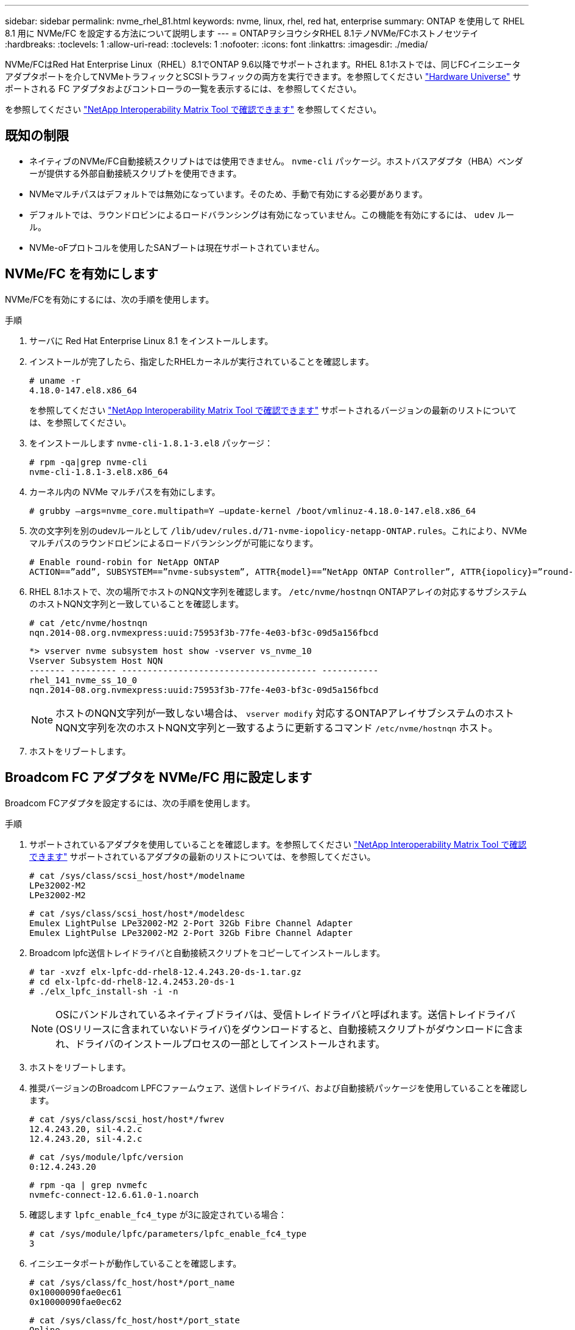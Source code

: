 ---
sidebar: sidebar 
permalink: nvme_rhel_81.html 
keywords: nvme, linux, rhel, red hat, enterprise 
summary: ONTAP を使用して RHEL 8.1 用に NVMe/FC を設定する方法について説明します 
---
= ONTAPヲシヨウシタRHEL 8.1テノNVMe/FCホストノセツテイ
:hardbreaks:
:toclevels: 1
:allow-uri-read: 
:toclevels: 1
:nofooter: 
:icons: font
:linkattrs: 
:imagesdir: ./media/


[role="lead"]
NVMe/FCはRed Hat Enterprise Linux（RHEL）8.1でONTAP 9.6以降でサポートされます。RHEL 8.1ホストでは、同じFCイニシエータアダプタポートを介してNVMeトラフィックとSCSIトラフィックの両方を実行できます。を参照してください link:https://hwu.netapp.com/Home/Index["Hardware Universe"^] サポートされる FC アダプタおよびコントローラの一覧を表示するには、を参照してください。

を参照してください link:https://mysupport.netapp.com/matrix/["NetApp Interoperability Matrix Tool で確認できます"^] を参照してください。



== 既知の制限

* ネイティブのNVMe/FC自動接続スクリプトはでは使用できません。 `nvme-cli` パッケージ。ホストバスアダプタ（HBA）ベンダーが提供する外部自動接続スクリプトを使用できます。
* NVMeマルチパスはデフォルトでは無効になっています。そのため、手動で有効にする必要があります。
* デフォルトでは、ラウンドロビンによるロードバランシングは有効になっていません。この機能を有効にするには、 `udev` ルール。
* NVMe-oFプロトコルを使用したSANブートは現在サポートされていません。




== NVMe/FC を有効にします

NVMe/FCを有効にするには、次の手順を使用します。

.手順
. サーバに Red Hat Enterprise Linux 8.1 をインストールします。
. インストールが完了したら、指定したRHELカーネルが実行されていることを確認します。
+
[listing]
----
# uname -r
4.18.0-147.el8.x86_64
----
+
を参照してください link:https://mysupport.netapp.com/matrix/["NetApp Interoperability Matrix Tool で確認できます"^] サポートされるバージョンの最新のリストについては、を参照してください。

. をインストールします `nvme-cli-1.8.1-3.el8` パッケージ：
+
[listing]
----
# rpm -qa|grep nvme-cli
nvme-cli-1.8.1-3.el8.x86_64
----
. カーネル内の NVMe マルチパスを有効にします。
+
[listing]
----
# grubby –args=nvme_core.multipath=Y –update-kernel /boot/vmlinuz-4.18.0-147.el8.x86_64
----
. 次の文字列を別のudevルールとして `/lib/udev/rules.d/71-nvme-iopolicy-netapp-ONTAP.rules`。これにより、NVMeマルチパスのラウンドロビンによるロードバランシングが可能になります。
+
[listing]
----
# Enable round-robin for NetApp ONTAP
ACTION==”add”, SUBSYSTEM==”nvme-subsystem”, ATTR{model}==”NetApp ONTAP Controller”, ATTR{iopolicy}=”round-robin
----
. RHEL 8.1ホストで、次の場所でホストのNQN文字列を確認します。 `/etc/nvme/hostnqn` ONTAPアレイの対応するサブシステムのホストNQN文字列と一致していることを確認します。
+
[listing]
----
# cat /etc/nvme/hostnqn
nqn.2014-08.org.nvmexpress:uuid:75953f3b-77fe-4e03-bf3c-09d5a156fbcd
----
+
[listing]
----
*> vserver nvme subsystem host show -vserver vs_nvme_10
Vserver Subsystem Host NQN
------- --------- -------------------------------------- -----------
rhel_141_nvme_ss_10_0
nqn.2014-08.org.nvmexpress:uuid:75953f3b-77fe-4e03-bf3c-09d5a156fbcd
----
+

NOTE: ホストのNQN文字列が一致しない場合は、 `vserver modify` 対応するONTAPアレイサブシステムのホストNQN文字列を次のホストNQN文字列と一致するように更新するコマンド `/etc/nvme/hostnqn` ホスト。

. ホストをリブートします。




== Broadcom FC アダプタを NVMe/FC 用に設定します

Broadcom FCアダプタを設定するには、次の手順を使用します。

.手順
. サポートされているアダプタを使用していることを確認します。を参照してください link:https://mysupport.netapp.com/matrix/["NetApp Interoperability Matrix Tool で確認できます"^] サポートされているアダプタの最新のリストについては、を参照してください。
+
[listing]
----
# cat /sys/class/scsi_host/host*/modelname
LPe32002-M2
LPe32002-M2
----
+
[listing]
----
# cat /sys/class/scsi_host/host*/modeldesc
Emulex LightPulse LPe32002-M2 2-Port 32Gb Fibre Channel Adapter
Emulex LightPulse LPe32002-M2 2-Port 32Gb Fibre Channel Adapter
----
. Broadcom lpfc送信トレイドライバと自動接続スクリプトをコピーしてインストールします。
+
[listing]
----
# tar -xvzf elx-lpfc-dd-rhel8-12.4.243.20-ds-1.tar.gz
# cd elx-lpfc-dd-rhel8-12.4.2453.20-ds-1
# ./elx_lpfc_install-sh -i -n
----
+

NOTE: OSにバンドルされているネイティブドライバは、受信トレイドライバと呼ばれます。送信トレイドライバ(OSリリースに含まれていないドライバ)をダウンロードすると、自動接続スクリプトがダウンロードに含まれ、ドライバのインストールプロセスの一部としてインストールされます。

. ホストをリブートします。
. 推奨バージョンのBroadcom LPFCファームウェア、送信トレイドライバ、および自動接続パッケージを使用していることを確認します。
+
[listing]
----
# cat /sys/class/scsi_host/host*/fwrev
12.4.243.20, sil-4.2.c
12.4.243.20, sil-4.2.c
----
+
[listing]
----
# cat /sys/module/lpfc/version
0:12.4.243.20
----
+
[listing]
----
# rpm -qa | grep nvmefc
nvmefc-connect-12.6.61.0-1.noarch
----
. 確認します `lpfc_enable_fc4_type` が3に設定されている場合：
+
[listing]
----
# cat /sys/module/lpfc/parameters/lpfc_enable_fc4_type
3
----
. イニシエータポートが動作していることを確認します。
+
[listing]
----
# cat /sys/class/fc_host/host*/port_name
0x10000090fae0ec61
0x10000090fae0ec62
----
+
[listing]
----
# cat /sys/class/fc_host/host*/port_state
Online
Online
----
. NVMe/FCイニシエータポートが有効になっていて実行されていること、およびターゲットLIFが表示されていることを確認します。
+
[listing]
----
# cat /sys/class/scsi_host/host*/nvme_info
NVME Initiator Enabled
XRI Dist lpfc0 Total 6144 NVME 2947 SCSI 2977 ELS 250
NVME LPORT lpfc0 WWPN x10000090fae0ec61 WWNN x20000090fae0ec61 DID x012000 ONLINE
NVME RPORT WWPN x202d00a098c80f09 WWNN x202c00a098c80f09 DID x010201 TARGET DISCSRVC ONLINE
NVME RPORT WWPN x203100a098c80f09 WWNN x202c00a098c80f09 DID x010601 TARGET DISCSRVC ONLINE
NVME Statistics
…
----




== Broadcom NVMe/FC の 1MB I/O サイズを有効にします

ONTAPは、Identify ControllerデータでMDT（MAX Data転送サイズ）を8と報告します。つまり、I/O要求の最大サイズは1MBまでです。ただし、Broadcom NVMe/FCホストに対する1MBの問題I/O要求には、を増やす必要があります `lpfc` の値 `lpfc_sg_seg_cnt` パラメータを256に設定します（デフォルト値の64から）。

.手順
. lpfc_sg_seg_cnt パラメータを 256 に設定します
+
[listing]
----
# cat /etc/modprobe.d/lpfc.conf
options lpfc lpfc_sg_seg_cnt=256
----
. 「 racut-f 」コマンドを実行し、ホストを再起動します。
. lpfc_sg_seg_cnt' が 256 であることを確認します
+
[listing]
----
# cat /sys/module/lpfc/parameters/lpfc_sg_seg_cnt
256
----



NOTE: これはQlogic NVMe/FCホストには該当しません。



== NVMe/FC を検証

NVMe/FCの検証には、次の手順 を使用できます。

.手順
. 以下の NVMe/FC 設定を確認してください。
+
[listing]
----
# cat /sys/module/nvme_core/parameters/multipath
Y
----
+
[listing]
----
# cat /sys/class/nvme-subsystem/nvme-subsys*/model
NetApp ONTAP Controller
NetApp ONTAP Controller
----
+
[listing]
----
# cat /sys/class/nvme-subsystem/nvme-subsys*/iopolicy
round-robin
round-robin
----
. ネームスペースが作成されたことを確認します。
+
[listing]
----
# nvme list
Node SN Model Namespace Usage Format FW Rev
---------------- -------------------- -----------------------
/dev/nvme0n1 80BADBKnB/JvAAAAAAAC NetApp ONTAP Controller 1 53.69 GB / 53.69 GB 4 KiB + 0 B FFFFFFFF
----
. ANA パスのステータスを確認します。
+
[listing]
----
# nvme list-subsys/dev/nvme0n1
Nvme-subsysf0 – NQN=nqn.1992-08.com.netapp:sn.341541339b9511e8a9b500a098c80f09:subsystem.rhel_141_nvme_ss_10_0
\
+- nvme0 fc traddr=nn-0x202c00a098c80f09:pn-0x202d00a098c80f09 host_traddr=nn-0x20000090fae0ec61:pn-0x10000090fae0ec61 live optimized
+- nvme1 fc traddr=nn-0x207300a098dfdd91:pn-0x207600a098dfdd91 host_traddr=nn-0x200000109b1c1204:pn-0x100000109b1c1204 live inaccessible
+- nvme2 fc traddr=nn-0x207300a098dfdd91:pn-0x207500a098dfdd91 host_traddr=nn-0x200000109b1c1205:pn-0x100000109b1c1205 live optimized
+- nvme3 fc traddr=nn-0x207300a098dfdd91:pn-0x207700a098dfdd91 host traddr=nn-0x200000109b1c1205:pn-0x100000109b1c1205 live inaccessible
----
. ONTAP デバイス用ネットアッププラグインを確認します。
+
[listing]
----

# nvme netapp ontapdevices -o column
Device   Vserver  Namespace Path             NSID   UUID   Size
-------  -------- -------------------------  ------ ----- -----
/dev/nvme0n1   vs_nvme_10       /vol/rhel_141_vol_10_0/rhel_141_ns_10_0    1        55baf453-f629-4a18-9364-b6aee3f50dad   53.69GB

# nvme netapp ontapdevices -o json
{
   "ONTAPdevices" : [
   {
        Device" : "/dev/nvme0n1",
        "Vserver" : "vs_nvme_10",
        "Namespace_Path" : "/vol/rhel_141_vol_10_0/rhel_141_ns_10_0",
         "NSID" : 1,
         "UUID" : "55baf453-f629-4a18-9364-b6aee3f50dad",
         "Size" : "53.69GB",
         "LBA_Data_Size" : 4096,
         "Namespace_Size" : 13107200
    }
]
----

